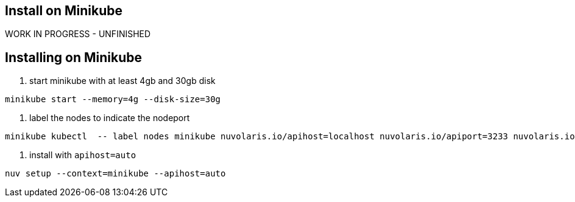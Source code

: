 == Install on Minikube

WORK IN PROGRESS - UNFINISHED

== Installing on Minikube

. start minikube with at least 4gb and 30gb disk

----
minikube start --memory=4g --disk-size=30g
----

. label the nodes to indicate the nodeport

----
minikube kubectl  -- label nodes minikube nuvolaris.io/apihost=localhost nuvolaris.io/apiport=3233 nuvolaris.io/protocol=http
----

. install with `apihost=auto`

----
nuv setup --context=minikube --apihost=auto
----
